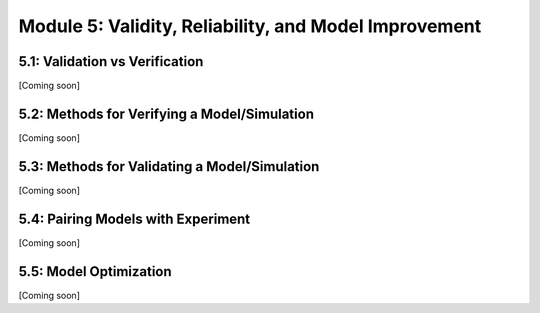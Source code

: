 Module 5: Validity, Reliability, and Model Improvement
======================================================

5.1: Validation vs Verification
-------------------------------

[Coming soon]

5.2: Methods for Verifying a Model/Simulation
---------------------------------------------

[Coming soon]

5.3: Methods for Validating a Model/Simulation
----------------------------------------------

[Coming soon]

5.4: Pairing Models with Experiment
-----------------------------------

[Coming soon]

5.5: Model Optimization
-----------------------

[Coming soon]